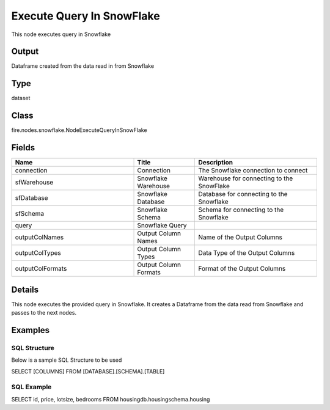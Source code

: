 Execute Query In SnowFlake
=========== 

This node executes query in Snowflake

Output
--------------
Dataframe created from the data read in from Snowflake

Type
--------- 

dataset

Class
--------- 

fire.nodes.snowflake.NodeExecuteQueryInSnowFlake

Fields
--------- 

.. list-table::
      :widths: 10 5 10
      :header-rows: 1

      * - Name
        - Title
        - Description
      * - connection
        - Connection
        - The Snowflake connection to connect
      * - sfWarehouse
        - Snowflake Warehouse
        - Warehouse for connecting to the SnowFlake
      * - sfDatabase
        - Snowflake Database
        - Database for connecting to the Snowflake
      * - sfSchema
        - Snowflake Schema
        - Schema for connecting to the Snowflake
      * - query
        - Snowflake Query
        - 
      * - outputColNames
        - Output Column Names
        - Name of the Output Columns
      * - outputColTypes
        - Output Column Types
        - Data Type of the Output Columns
      * - outputColFormats
        - Output Column Formats
        - Format of the Output Columns


Details
-------


This node executes the provided query in Snowflake. It creates a Dataframe from the data read from Snowflake and passes to the next nodes.


Examples
-------


SQL Structure
+++++++++++++++

Below is a sample SQL Structure to be used

SELECT [COLUMNS] FROM [DATABASE].[SCHEMA].[TABLE]

SQL Example
+++++++++++++++

SELECT id, price, lotsize, bedrooms FROM housingdb.housingschema.housing
